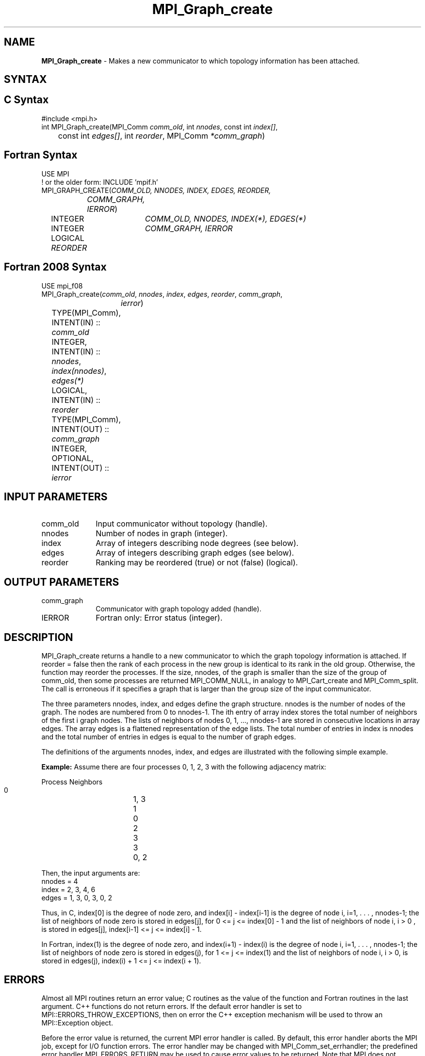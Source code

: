 .\" -*- nroff -*-
.\" Copyright 2013 Los Alamos National Security, LLC. All rights reserved.
.\" Copyright 2010 Cisco Systems, Inc.  All rights reserved.
.\" Copyright 2006-2008 Sun Microsystems, Inc.
.\" Copyright (c) 1996 Thinking Machines Corporation
.\" $COPYRIGHT$
.TH MPI_Graph_create 3 "Nov 24, 2021" "4.1.2" "Open MPI"
.SH NAME
\fBMPI_Graph_create \fP \- Makes a new communicator to which topology information has been attached.

.SH SYNTAX
.ft R
.SH C Syntax
.nf
#include <mpi.h>
int MPI_Graph_create(MPI_Comm \fIcomm_old\fP, int\fI nnodes\fP, const int\fI index[]\fP,
	const int\fI edges[]\fP, int\fI reorder\fP, MPI_Comm\fI *comm_graph\fP)

.fi
.SH Fortran Syntax
.nf
USE MPI
! or the older form: INCLUDE 'mpif.h'
MPI_GRAPH_CREATE(\fICOMM_OLD, NNODES, INDEX, EDGES, REORDER,
		COMM_GRAPH, IERROR\fP)
	INTEGER	\fICOMM_OLD, NNODES, INDEX(*), EDGES(*)\fP
	INTEGER	\fICOMM_GRAPH, IERROR\fP
	LOGICAL   \fIREORDER\fP

.fi
.SH Fortran 2008 Syntax
.nf
USE mpi_f08
MPI_Graph_create(\fIcomm_old\fP, \fInnodes\fP, \fIindex\fP, \fIedges\fP, \fIreorder\fP, \fIcomm_graph\fP,
		\fIierror\fP)
	TYPE(MPI_Comm), INTENT(IN) :: \fIcomm_old\fP
	INTEGER, INTENT(IN) :: \fInnodes\fP, \fIindex(nnodes)\fP, \fIedges(*)\fP
	LOGICAL, INTENT(IN) :: \fIreorder\fP
	TYPE(MPI_Comm), INTENT(OUT) :: \fIcomm_graph\fP
	INTEGER, OPTIONAL, INTENT(OUT) :: \fIierror\fP

.fi
.SH INPUT PARAMETERS
.ft R
.TP 1i
comm_old
Input communicator without topology (handle).
.TP 1i
nnodes
Number of nodes in graph (integer).
.TP 1i
index
Array of integers describing node degrees (see below).
.TP 1i
edges
Array of integers describing graph edges (see below).
.TP 1i
reorder
Ranking may be reordered (true) or not (false) (logical).

.SH OUTPUT PARAMETERS
.ft R
.TP 1i
comm_graph
Communicator with graph topology added (handle).
.ft R
.TP 1i
IERROR
Fortran only: Error status (integer).

.SH DESCRIPTION
.ft R
MPI_Graph_create returns a handle to a new communicator to which the graph topology information is attached. If reorder = false then the rank of each process in the new group is identical to its rank in the old group. Otherwise, the function may reorder the processes. If the size, nnodes, of the graph is smaller than the size of the group of comm_old, then some processes are returned MPI_COMM_NULL, in analogy to MPI_Cart_create and MPI_Comm_split. The call is erroneous if it specifies a graph that is larger than the group size of the input communicator.
.sp
The three parameters nnodes, index, and edges define the graph structure. nnodes is the number of nodes of the graph. The nodes are numbered from 0 to nnodes-1. The ith entry of array index stores the total number of neighbors of the first i graph nodes. The lists of neighbors of nodes 0,\ 1,\ ..., nnodes-1 are stored in consecutive locations in array edges. The array edges is a flattened representation of the edge lists. The total number of entries in index is nnodes and the total number of entries in edges is equal to the number of graph edges.
.sp
The definitions of the arguments nnodes, index, and edges are illustrated with the following simple example.
.sp
\fBExample:\fP Assume there are four processes 0, 1, 2, 3 with the
following adjacency matrix:
.sp
.nf
    Process	Neighbors
       0		   1, 3
       1		   0
       2		   3
       3		   0, 2
.fi
.sp
Then, the input arguments are:
.nf
    nnodes = 4
    index  = 2, 3, 4, 6
    edges  = 1, 3, 0, 3, 0, 2
.fi
.sp
Thus, in C, index[0] is the degree of node zero, and index[i] - index[i-1]
is the degree of node i, i=1, . . . , nnodes-1;  the list of neighbors of
node zero is stored in edges[j], for 0 <= j <= index[0] - 1 and the list of
neighbors of node i, i > 0 ,  is stored in edges[j], index[i-1] <= j <= index[i] - 1.
.sp
In Fortran, index(1) is the degree of node zero, and index(i+1) - index(i)
is the degree of node i, i=1, . . . , nnodes-1;  the list of neighbors of
node zero is stored in edges(j), for 1 <= j <= index(1) and the list of
neighbors of node  i, i > 0, is stored in edges(j), index(i) + 1 <= j <= index(i + 1).

.SH ERRORS
Almost all MPI routines return an error value; C routines as the value of the function and Fortran routines in the last argument. C++ functions do not return errors. If the default error handler is set to MPI::ERRORS_THROW_EXCEPTIONS, then on error the C++ exception mechanism will be used to throw an MPI::Exception object.
.sp
Before the error value is returned, the current MPI error handler is
called. By default, this error handler aborts the MPI job, except for I/O function errors. The error handler may be changed with MPI_Comm_set_errhandler; the predefined error handler MPI_ERRORS_RETURN may be used to cause error values to be returned. Note that MPI does not guarantee that an MPI program can continue past an error.

.SH SEE ALSO
.ft R
.sp
MPI_Graph_get
.br
MPI_Graphdims_get

